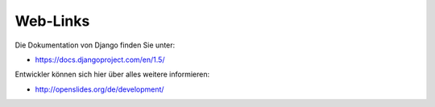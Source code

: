 Web-Links
---------

Die Dokumentation von Django finden Sie unter:

* https://docs.djangoproject.com/en/1.5/

Entwickler können sich hier über alles weitere informieren:

* http://openslides.org/de/development/
